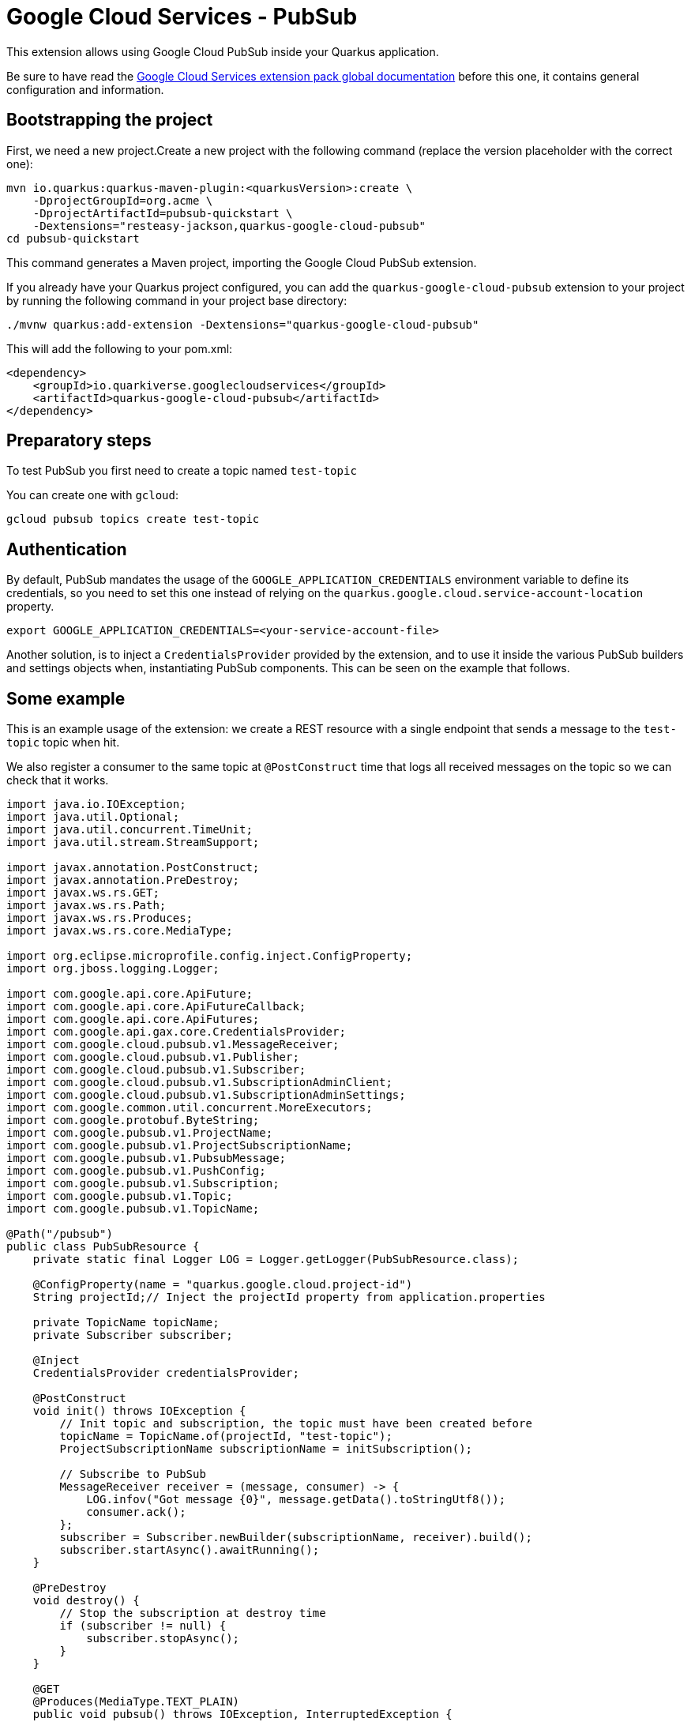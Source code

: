 = Google Cloud Services - PubSub

This extension allows using Google Cloud PubSub inside your Quarkus application.

Be sure to have read the https://quarkiverse.github.io/quarkiverse-docs/quarkus-google-cloud-services/main/index.html[Google Cloud Services extension pack global documentation] before this one, it contains general configuration and information.

== Bootstrapping the project

First, we need a new project.Create a new project with the following command (replace the version placeholder with the correct one):

[source,shell script]
----
mvn io.quarkus:quarkus-maven-plugin:<quarkusVersion>:create \
    -DprojectGroupId=org.acme \
    -DprojectArtifactId=pubsub-quickstart \
    -Dextensions="resteasy-jackson,quarkus-google-cloud-pubsub"
cd pubsub-quickstart
----

This command generates a Maven project, importing the Google Cloud PubSub extension.

If you already have your Quarkus project configured, you can add the `quarkus-google-cloud-pubsub` extension to your project by running the following command in your project base directory:

[source,shell script]
----
./mvnw quarkus:add-extension -Dextensions="quarkus-google-cloud-pubsub"
----

This will add the following to your pom.xml:

[source,xml]
----
<dependency>
    <groupId>io.quarkiverse.googlecloudservices</groupId>
    <artifactId>quarkus-google-cloud-pubsub</artifactId>
</dependency>
----

== Preparatory steps

To test PubSub you first need to create a topic named `test-topic`

You can create one with `gcloud`:

[source]
----
gcloud pubsub topics create test-topic
----

== Authentication

By default, PubSub mandates the usage of the `GOOGLE_APPLICATION_CREDENTIALS` environment variable to define its credentials, so
you need to set this one instead of relying on the `quarkus.google.cloud.service-account-location` property.

[source]
----
export GOOGLE_APPLICATION_CREDENTIALS=<your-service-account-file>
----

Another solution, is to inject a `CredentialsProvider` provided by the extension, and to use it inside the various PubSub
builders and settings objects when, instantiating PubSub components. This can be seen on the example that follows.

== Some example

This is an example usage of the extension: we create a REST resource with a single endpoint that sends a message to the `test-topic` topic when hit.

We also register a consumer to the same topic at `@PostConstruct` time that logs all received messages on the topic so we can check that it works.

[source,java]
----
import java.io.IOException;
import java.util.Optional;
import java.util.concurrent.TimeUnit;
import java.util.stream.StreamSupport;

import javax.annotation.PostConstruct;
import javax.annotation.PreDestroy;
import javax.ws.rs.GET;
import javax.ws.rs.Path;
import javax.ws.rs.Produces;
import javax.ws.rs.core.MediaType;

import org.eclipse.microprofile.config.inject.ConfigProperty;
import org.jboss.logging.Logger;

import com.google.api.core.ApiFuture;
import com.google.api.core.ApiFutureCallback;
import com.google.api.core.ApiFutures;
import com.google.api.gax.core.CredentialsProvider;
import com.google.cloud.pubsub.v1.MessageReceiver;
import com.google.cloud.pubsub.v1.Publisher;
import com.google.cloud.pubsub.v1.Subscriber;
import com.google.cloud.pubsub.v1.SubscriptionAdminClient;
import com.google.cloud.pubsub.v1.SubscriptionAdminSettings;
import com.google.common.util.concurrent.MoreExecutors;
import com.google.protobuf.ByteString;
import com.google.pubsub.v1.ProjectName;
import com.google.pubsub.v1.ProjectSubscriptionName;
import com.google.pubsub.v1.PubsubMessage;
import com.google.pubsub.v1.PushConfig;
import com.google.pubsub.v1.Subscription;
import com.google.pubsub.v1.Topic;
import com.google.pubsub.v1.TopicName;

@Path("/pubsub")
public class PubSubResource {
    private static final Logger LOG = Logger.getLogger(PubSubResource.class);

    @ConfigProperty(name = "quarkus.google.cloud.project-id")
    String projectId;// Inject the projectId property from application.properties

    private TopicName topicName;
    private Subscriber subscriber;

    @Inject
    CredentialsProvider credentialsProvider;

    @PostConstruct
    void init() throws IOException {
        // Init topic and subscription, the topic must have been created before
        topicName = TopicName.of(projectId, "test-topic");
        ProjectSubscriptionName subscriptionName = initSubscription();

        // Subscribe to PubSub
        MessageReceiver receiver = (message, consumer) -> {
            LOG.infov("Got message {0}", message.getData().toStringUtf8());
            consumer.ack();
        };
        subscriber = Subscriber.newBuilder(subscriptionName, receiver).build();
        subscriber.startAsync().awaitRunning();
    }

    @PreDestroy
    void destroy() {
        // Stop the subscription at destroy time
        if (subscriber != null) {
            subscriber.stopAsync();
        }
    }

    @GET
    @Produces(MediaType.TEXT_PLAIN)
    public void pubsub() throws IOException, InterruptedException {
        // Init a publisher to the topic
        Publisher publisher = Publisher.newBuilder(topicName)
                .setCredentialsProvider(credentialsProvider)
                .build();
        try {
            ByteString data = ByteString.copyFromUtf8("my-message");// Create a new message
            PubsubMessage pubsubMessage = PubsubMessage.newBuilder().setData(data).build();
            ApiFuture<String> messageIdFuture = publisher.publish(pubsubMessage);// Publish the message
            ApiFutures.addCallback(messageIdFuture, new ApiFutureCallback<String>() {// Wait for message submission and log the result
                public void onSuccess(String messageId) {
                    LOG.infov("published with message id {0}", messageId);
                }

                public void onFailure(Throwable t) {
                    LOG.warnv("failed to publish: {0}", t);
                }
            }, MoreExecutors.directExecutor());
        } finally {
            publisher.shutdown();
            publisher.awaitTermination(1, TimeUnit.MINUTES);
        }
    }

    private ProjectSubscriptionName initSubscription() throws IOException {
        // List all existing subscriptions and create the 'test-subscription' if needed
        ProjectSubscriptionName subscriptionName = ProjectSubscriptionName.of(projectId, "test-subscription");
        SubscriptionAdminSettings subscriptionAdminSettings = SubscriptionAdminSettings.newBuilder()
                .setCredentialsProvider(credentialsProvider)
                .build();
        try (SubscriptionAdminClient subscriptionAdminClient = SubscriptionAdminClient.create(subscriptionAdminSettings)) {
            Iterable<Subscription> subscriptions = subscriptionAdminClient.listSubscriptions(ProjectName.of(projectId))
                    .iterateAll();
            Optional<Subscription> existing = StreamSupport.stream(subscriptions.spliterator(), false)
                    .filter(sub -> sub.getName().equals(subscriptionName.toString()))
                    .findFirst();
            if (!existing.isPresent()) {
                subscriptionAdminClient.createSubscription(subscriptionName, topicName, PushConfig.getDefaultInstance(), 0);
            }
        }
        return subscriptionName;
    }
}
----
